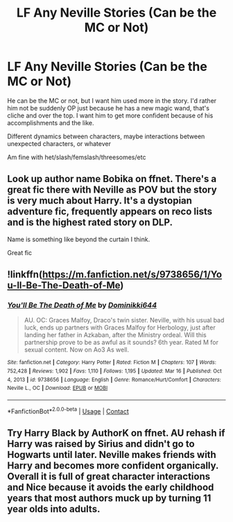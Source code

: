 #+TITLE: LF Any Neville Stories (Can be the MC or Not)

* LF Any Neville Stories (Can be the MC or Not)
:PROPERTIES:
:Author: NotSoSnarky
:Score: 11
:DateUnix: 1620098195.0
:DateShort: 2021-May-04
:FlairText: Request
:END:
He can be the MC or not, but I want him used more in the story. I'd rather him not be suddenly OP just because he has a new magic wand, that's cliche and over the top. I want him to get more confident because of his accomplishments and the like.

Different dynamics between characters, maybe interactions between unexpected characters, or whatever

Am fine with het/slash/femslash/threesomes/etc


** Look up author name Bobika on ffnet. There's a great fic there with Neville as POV but the story is very much about Harry. It's a dystopian adventure fic, frequently appears on reco lists and is the highest rated story on DLP.

Name is something like beyond the curtain I think.

Great fic
:PROPERTIES:
:Author: Ackner
:Score: 4
:DateUnix: 1620118110.0
:DateShort: 2021-May-04
:END:


** !linkffn([[https://m.fanfiction.net/s/9738656/1/You-ll-Be-The-Death-of-Me]])
:PROPERTIES:
:Author: Wombarly
:Score: 2
:DateUnix: 1620242760.0
:DateShort: 2021-May-05
:END:

*** [[https://www.fanfiction.net/s/9738656/1/][*/You'll Be The Death of Me/*]] by [[https://www.fanfiction.net/u/4480473/Dominikki644][/Dominikki644/]]

#+begin_quote
  AU. OC: Graces Malfoy, Draco's twin sister. Neville, with his usual bad luck, ends up partners with Graces Malfoy for Herbology, just after landing her father in Azkaban, after the Ministry ordeal. Will this partnership prove to be as awful as it sounds? 6th year. Rated M for sexual content. Now on Ao3 As well.
#+end_quote

^{/Site/:} ^{fanfiction.net} ^{*|*} ^{/Category/:} ^{Harry} ^{Potter} ^{*|*} ^{/Rated/:} ^{Fiction} ^{M} ^{*|*} ^{/Chapters/:} ^{107} ^{*|*} ^{/Words/:} ^{752,428} ^{*|*} ^{/Reviews/:} ^{1,902} ^{*|*} ^{/Favs/:} ^{1,110} ^{*|*} ^{/Follows/:} ^{1,195} ^{*|*} ^{/Updated/:} ^{Mar} ^{16} ^{*|*} ^{/Published/:} ^{Oct} ^{4,} ^{2013} ^{*|*} ^{/id/:} ^{9738656} ^{*|*} ^{/Language/:} ^{English} ^{*|*} ^{/Genre/:} ^{Romance/Hurt/Comfort} ^{*|*} ^{/Characters/:} ^{Neville} ^{L.,} ^{OC} ^{*|*} ^{/Download/:} ^{[[http://www.ff2ebook.com/old/ffn-bot/index.php?id=9738656&source=ff&filetype=epub][EPUB]]} ^{or} ^{[[http://www.ff2ebook.com/old/ffn-bot/index.php?id=9738656&source=ff&filetype=mobi][MOBI]]}

--------------

*FanfictionBot*^{2.0.0-beta} | [[https://github.com/FanfictionBot/reddit-ffn-bot/wiki/Usage][Usage]] | [[https://www.reddit.com/message/compose?to=tusing][Contact]]
:PROPERTIES:
:Author: FanfictionBot
:Score: 1
:DateUnix: 1620242782.0
:DateShort: 2021-May-05
:END:


** Try Harry Black by AuthorK on ffnet. AU rehash if Harry was raised by Sirius and didn't go to Hogwarts until later. Neville makes friends with Harry and becomes more confident organically. Overall it is full of great character interactions and Nice because it avoids the early childhood years that most authors muck up by turning 11 year olds into adults.
:PROPERTIES:
:Author: msacook
:Score: 1
:DateUnix: 1620120103.0
:DateShort: 2021-May-04
:END:
